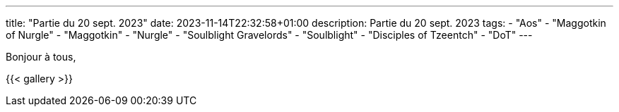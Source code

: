 ---
title: "Partie du 20 sept. 2023"
date: 2023-11-14T22:32:58+01:00
description: Partie du 20 sept. 2023
tags:
    - "Aos"
    - "Maggotkin of Nurgle"
    - "Maggotkin"
    - "Nurgle"
    - "Soulblight Gravelords"
    - "Soulblight"
    - "Disciples of Tzeentch"
    - "DoT"
---

Bonjour à tous,


{{< gallery >}}
